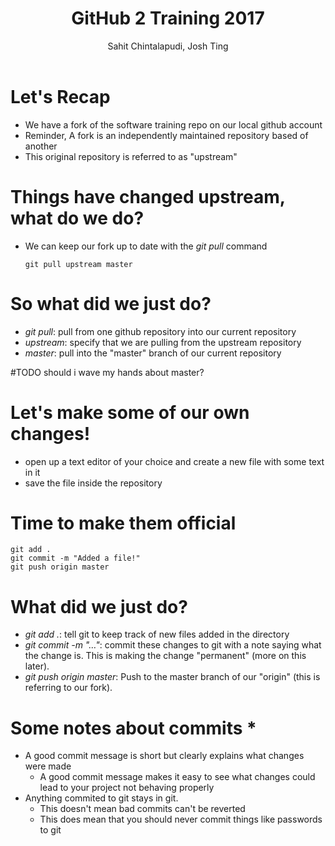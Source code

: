#+TITLE: GitHub 2 Training 2017
#+AUTHOR: Sahit Chintalapudi, Josh Ting 
#+EMAIL: schintalapudi@gatech.edu, josh.ting@gatech.edu

* Let's Recap
- We have a fork of the software training repo on our local github account
- Reminder, A fork is an independently maintained repository based of another
- This original repository is referred to as "upstream"

* Things have changed upstream, what do we do?
- We can keep our fork up to date with the /git pull/ command

  #+BEGIN_SRC shell
    git pull upstream master
  #+END_SRC

* So what did we just do?
- /git pull/: pull from one github repository into our current repository
- /upstream/: specify that we are pulling from the upstream repository
- /master/: pull into the "master" branch of our current repository
#TODO should i wave my hands about master?

* Let's make some of our own changes!
- open up a text editor of your choice and create a new file with some text
  in it
- save the file inside the repository

* Time to make them official

  #+BEGIN_SRC shell
    git add .
    git commit -m "Added a file!"
    git push origin master
  #+END_SRC

* What did we just do?
- /git add ./: tell git to keep track of new files added in the directory
- /git commit -m "..."/: commit these changes to git with a note saying what the change is. This is making the change "permanent" (more on this later). 
- /git push origin master/: Push to the master branch of our "origin" (this is referring to our fork). 

* Some notes about commits *
- A good commit message is short but clearly explains what changes were made
      - A good commit message makes it easy to see what changes could lead to
        your project not behaving properly
- Anything  commited to git stays in git. 
      - This doesn't mean bad commits can't be reverted
      - This does mean that you should never commit things like passwords to
        git
